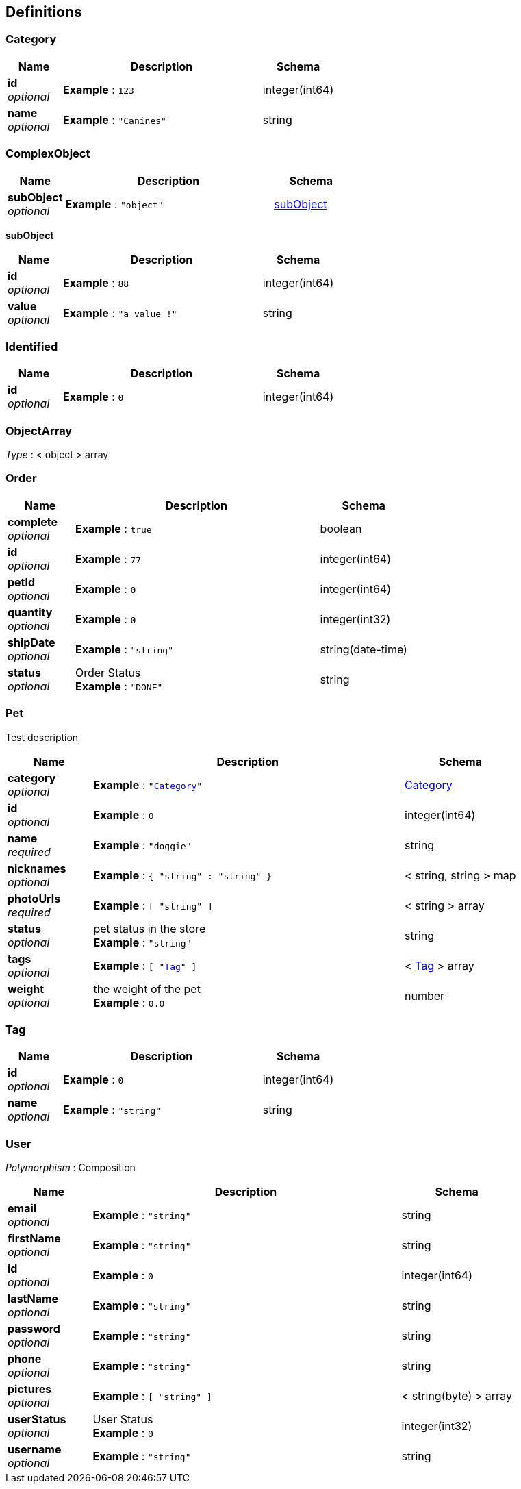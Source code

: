 
[[_definitions]]
== Definitions

[[_category]]
=== Category

[options="header", cols=".^3,.^11,.^4"]
|===
|Name|Description|Schema
|*id* +
_optional_|*Example* : `123`|integer(int64)
|*name* +
_optional_|*Example* : `"Canines"`|string
|===


[[_complexobject]]
=== ComplexObject

[options="header", cols=".^3,.^11,.^4"]
|===
|Name|Description|Schema
|*subObject* +
_optional_|*Example* : `"object"`|<<_complexobject_subobject,subObject>>
|===

[[_complexobject_subobject]]
*subObject*

[options="header", cols=".^3,.^11,.^4"]
|===
|Name|Description|Schema
|*id* +
_optional_|*Example* : `88`|integer(int64)
|*value* +
_optional_|*Example* : `"a value !"`|string
|===


[[_identified]]
=== Identified

[options="header", cols=".^3,.^11,.^4"]
|===
|Name|Description|Schema
|*id* +
_optional_|*Example* : `0`|integer(int64)
|===


[[_objectarray]]
=== ObjectArray
_Type_ : < object > array


[[_order]]
=== Order

[options="header", cols=".^3,.^11,.^4"]
|===
|Name|Description|Schema
|*complete* +
_optional_|*Example* : `true`|boolean
|*id* +
_optional_|*Example* : `77`|integer(int64)
|*petId* +
_optional_|*Example* : `0`|integer(int64)
|*quantity* +
_optional_|*Example* : `0`|integer(int32)
|*shipDate* +
_optional_|*Example* : `"string"`|string(date-time)
|*status* +
_optional_|Order Status +
*Example* : `"DONE"`|string
|===


[[_pet]]
=== Pet
Test description


[options="header", cols=".^3,.^11,.^4"]
|===
|Name|Description|Schema
|*category* +
_optional_|*Example* : `"<<_category>>"`|<<_category,Category>>
|*id* +
_optional_|*Example* : `0`|integer(int64)
|*name* +
_required_|*Example* : `"doggie"`|string
|*nicknames* +
_optional_|*Example* : `{
  "string" : "string"
}`|< string, string > map
|*photoUrls* +
_required_|*Example* : `[ "string" ]`|< string > array
|*status* +
_optional_|pet status in the store +
*Example* : `"string"`|string
|*tags* +
_optional_|*Example* : `[ "<<_tag>>" ]`|< <<_tag,Tag>> > array
|*weight* +
_optional_|the weight of the pet +
*Example* : `0.0`|number
|===


[[_tag]]
=== Tag

[options="header", cols=".^3,.^11,.^4"]
|===
|Name|Description|Schema
|*id* +
_optional_|*Example* : `0`|integer(int64)
|*name* +
_optional_|*Example* : `"string"`|string
|===


[[_user]]
=== User
[%hardbreaks]
_Polymorphism_ : Composition


[options="header", cols=".^3,.^11,.^4"]
|===
|Name|Description|Schema
|*email* +
_optional_|*Example* : `"string"`|string
|*firstName* +
_optional_|*Example* : `"string"`|string
|*id* +
_optional_|*Example* : `0`|integer(int64)
|*lastName* +
_optional_|*Example* : `"string"`|string
|*password* +
_optional_|*Example* : `"string"`|string
|*phone* +
_optional_|*Example* : `"string"`|string
|*pictures* +
_optional_|*Example* : `[ "string" ]`|< string(byte) > array
|*userStatus* +
_optional_|User Status +
*Example* : `0`|integer(int32)
|*username* +
_optional_|*Example* : `"string"`|string
|===



